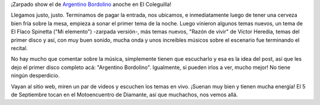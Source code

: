 .. link:
.. description:
.. tags: general
.. date: 2013/08/25 19:16:55
.. title: Argentino Bordolino, en El Coleguilla
.. slug: argentino-bordolino-en-el-coleguilla

¡Zarpado show el de `Argentino
Bordolino <http://www.argentinobordolino.com.ar/>`__ anoche en El
Coleguilla!

Llegamos justo, justo. Terminamos de pagar la entrada, nos ubicamos, e
inmediatamente luego de tener una cerveza bien fría sobre la mesa,
empieza a sonar el primer tema de la noche. Luego vinieron algunos temas
nuevos, un tema de El Flaco Spinetta ("Mi elemento") -zarpada versión-,
más temas nuevos, "Razón de vivir" de Victor Heredia, temas del primer
disco y así, con muy buen sonido, mucha onda y unos increíbles músicos
sobre el escenario fue terminando el recital.

No hay mucho que comentar sobre la música, simplemente tienen que
escucharlo y esa es la idea del post, así que les dejo el primer disco
completo acá: "Argentino Bordolino". Igualmente, si pueden irlos a ver,
mucho mejor! No tiene ningún desperdicio.

.. media:: http://youtu.be/L9X6U36Y32U

Vayan al sitio web, miren un par de videos y escuchen los temas en vivo.
¡Suenan muy bien y tienen mucha energía! El 5 de Septiembre tocan en el
Motoencuentro de Diamante, así que muchachos, nos vemos allá.
